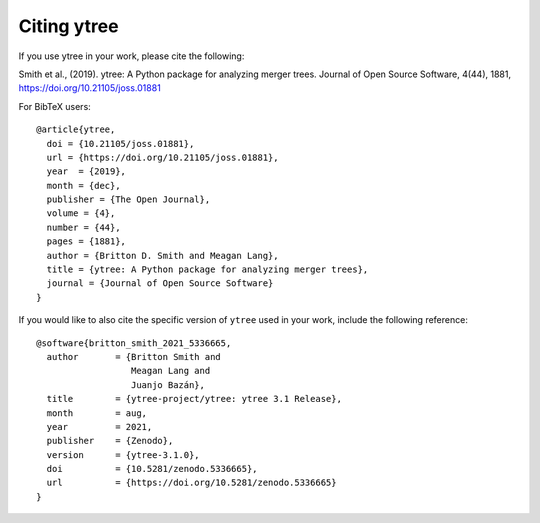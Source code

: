 Citing ytree
============

If you use ytree in your work, please cite the following:

Smith et al., (2019). ytree: A Python package for analyzing merger
trees. Journal of Open Source Software, 4(44), 1881,
https://doi.org/10.21105/joss.01881

For BibTeX users:

::

  @article{ytree,
    doi = {10.21105/joss.01881},
    url = {https://doi.org/10.21105/joss.01881},
    year  = {2019},
    month = {dec},
    publisher = {The Open Journal},
    volume = {4},
    number = {44},
    pages = {1881},
    author = {Britton D. Smith and Meagan Lang},
    title = {ytree: A Python package for analyzing merger trees},
    journal = {Journal of Open Source Software}
  }

If you would like to also cite the specific version of ``ytree`` used in
your work, include the following reference:

::

  @software{britton_smith_2021_5336665,
    author       = {Britton Smith and
                    Meagan Lang and
                    Juanjo Bazán},
    title        = {ytree-project/ytree: ytree 3.1 Release},
    month        = aug,
    year         = 2021,
    publisher    = {Zenodo},
    version      = {ytree-3.1.0},
    doi          = {10.5281/zenodo.5336665},
    url          = {https://doi.org/10.5281/zenodo.5336665}
  }
